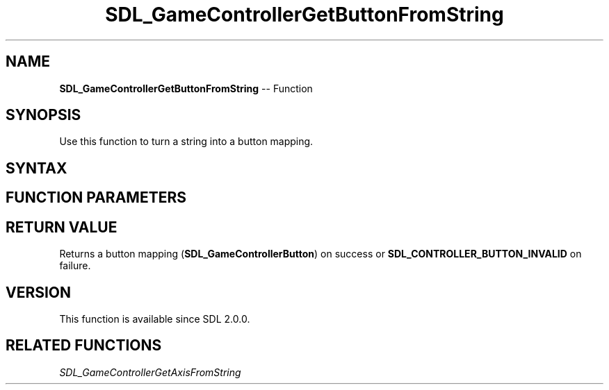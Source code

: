 .TH SDL_GameControllerGetButtonFromString 3 "2018.10.07" "https://github.com/haxpor/sdl2-manpage" "SDL2"
.SH NAME
\fBSDL_GameControllerGetButtonFromString\fR -- Function

.SH SYNOPSIS
Use this function to turn a string into a button mapping.

.SH SYNTAX
.TS
tab(:) allbox;
a.
T{
.nf
SDL_GameControllerButton SDL_GameControllerGetButtonFromString(const char* pchString)
.fi
T}
.TE

.SH FUNCTION PARAMETERS
.TS
tab(:) allbox;
ab l.
pchString:T{
a string
T}
.TE

.SH RETURN VALUE
Returns a button mapping (\fBSDL_GameControllerButton\fR) on success or \fBSDL_CONTROLLER_BUTTON_INVALID\fR on failure.

.SH VERSION
This function is available since SDL 2.0.0.

.SH RELATED FUNCTIONS
\fISDL_GameControllerGetAxisFromString
